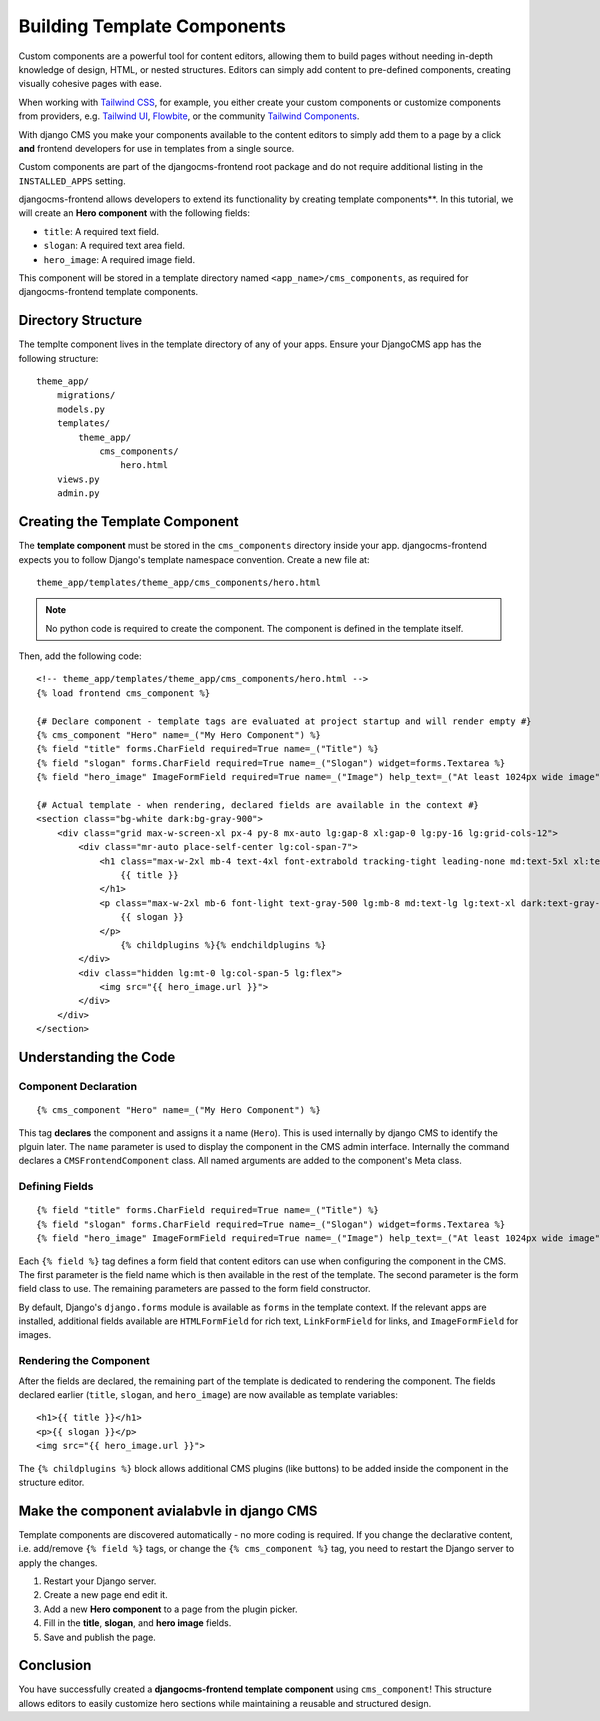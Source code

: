 .. _template_components:

############################
Building Template Components
############################

.. index::
    single: Template Components
    single: Auto Components

.. versionadded:: 2.1

Custom components are a powerful tool for content editors, allowing them to build pages without needing
in-depth knowledge of design, HTML, or nested structures. Editors can simply add content to pre-defined
components, creating visually cohesive pages with ease.

When working with `Tailwind CSS <https://tailwindcss.com>`_, for example, you
either create your custom components or customize components from providers,
e.g. `Tailwind UI <https://tailwindui.com>`_,
`Flowbite <https://flowbite.com>`_, or the community
`Tailwind Components <https://tailwindcomponents.com>`_.

With django CMS you make your components available to the content editors to
simply add them to a page by a click **and** frontend developers for use in templates from a single
source.

Custom components are part of the djangocms-frontend root package and do not
require additional listing in the ``INSTALLED_APPS`` setting.

djangocms-frontend allows developers to extend its functionality by creating
template components**. In this tutorial, we will create an **Hero component**
with the following fields:

- ``title``: A required text field.
- ``slogan``: A required text area field.
- ``hero_image``: A required image field.

This component will be stored in a template directory named ``<app_name>/cms_components``,
as required for djangocms-frontend template components.

Directory Structure
-------------------

The templte component lives in the template directory of any of your apps.
Ensure your DjangoCMS app has the following structure::

    theme_app/
        migrations/
        models.py
        templates/
            theme_app/
                cms_components/
                    hero.html
        views.py
        admin.py

Creating the Template Component
--------------------------------

The **template component** must be stored in the ``cms_components`` directory
inside your app. djangocms-frontend expects you to follow Django's template
namespace convention. Create a new file at::

    theme_app/templates/theme_app/cms_components/hero.html

.. note::
    No python code is required to create the component. The component is
    defined in the template itself.

Then, add the following code::

    <!-- theme_app/templates/theme_app/cms_components/hero.html -->
    {% load frontend cms_component %}

    {# Declare component - template tags are evaluated at project startup and will render empty #}
    {% cms_component "Hero" name=_("My Hero Component") %}
    {% field "title" forms.CharField required=True name=_("Title") %}
    {% field "slogan" forms.CharField required=True name=_("Slogan") widget=forms.Textarea %}
    {% field "hero_image" ImageFormField required=True name=_("Image") help_text=_("At least 1024px wide image") %}

    {# Actual template - when rendering, declared fields are available in the context #}
    <section class="bg-white dark:bg-gray-900">
        <div class="grid max-w-screen-xl px-4 py-8 mx-auto lg:gap-8 xl:gap-0 lg:py-16 lg:grid-cols-12">
            <div class="mr-auto place-self-center lg:col-span-7">
                <h1 class="max-w-2xl mb-4 text-4xl font-extrabold tracking-tight leading-none md:text-5xl xl:text-6xl dark:text-white">
                    {{ title }}
                </h1>
                <p class="max-w-2xl mb-6 font-light text-gray-500 lg:mb-8 md:text-lg lg:text-xl dark:text-gray-400">
                    {{ slogan }}
                </p>
                    {% childplugins %}{% endchildplugins %}
            </div>
            <div class="hidden lg:mt-0 lg:col-span-5 lg:flex">
                <img src="{{ hero_image.url }}">
            </div>
        </div>
    </section>

Understanding the Code
----------------------

Component Declaration
^^^^^^^^^^^^^^^^^^^^^

::

    {% cms_component "Hero" name=_("My Hero Component") %}

This tag **declares** the component and assigns it a name (``Hero``). This is used internally
by django CMS to identify the plguin later. The ``name`` parameter is used to display the
component in the CMS admin interface. Internally the command declares a ``CMSFrontendComponent``
class. All named arguments are added to the component's Meta class.

Defining Fields
^^^^^^^^^^^^^^^

::

    {% field "title" forms.CharField required=True name=_("Title") %}
    {% field "slogan" forms.CharField required=True name=_("Slogan") widget=forms.Textarea %}
    {% field "hero_image" ImageFormField required=True name=_("Image") help_text=_("At least 1024px wide image") %}

Each ``{% field %}`` tag defines a form field that content editors can use when configuring the component in the CMS.
The first parameter is the field name which is then available in the rest of the template. The second parameter is the
form field class to use. The remaining parameters are passed to the form field constructor.

By default, Django's ``django.forms`` module is available as ``forms`` in the template context. If the relevant apps are
installed, additional fields available are ``HTMLFormField`` for rich text, ``LinkFormField`` for links, and ``ImageFormField``
for images.

Rendering the Component
^^^^^^^^^^^^^^^^^^^^^^^

After the fields are declared, the remaining part of the template is dedicated to rendering the component.
The fields declared earlier (``title``, ``slogan``, and ``hero_image``) are now available as template variables::

    <h1>{{ title }}</h1>
    <p>{{ slogan }}</p>
    <img src="{{ hero_image.url }}">

The ``{% childplugins %}`` block allows additional CMS plugins (like buttons) to be added inside the component
in the structure editor.

Make the component avialabvle in django CMS
-------------------------------------------

Template components are discovered automatically - no more coding is required. If you change the declarative
content, i.e. add/remove ``{% field %}`` tags, or change the ``{% cms_component %}`` tag, you need to restart
the Django server to apply the changes.

1. Restart your Django server.
2. Create a new page end edit it.
3. Add a new **Hero component** to a page from the plugin picker.
4. Fill in the **title**, **slogan**, and **hero image** fields.
5. Save and publish the page.

Conclusion
----------

You have successfully created a **djangocms-frontend template component** using ``cms_component``!
This structure allows editors to easily customize hero sections while maintaining a reusable
and structured design.

